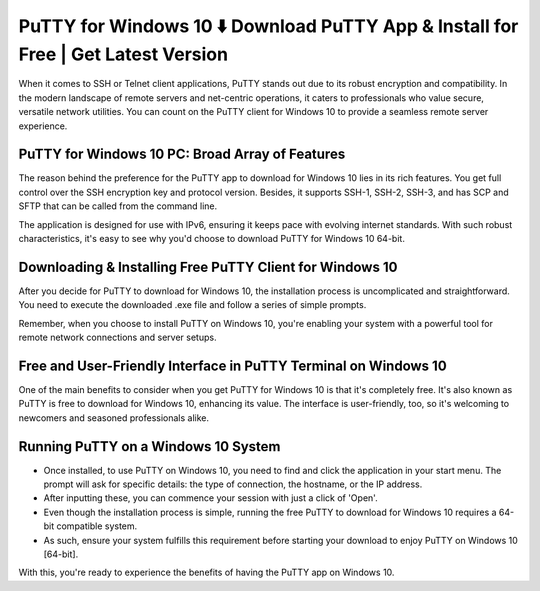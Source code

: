 PuTTY for Windows 10 ⬇️ Download PuTTY App & Install for Free | Get Latest Version
=================================================================================
When it comes to SSH or Telnet client applications, PuTTY stands out due to its robust encryption and compatibility. In the modern landscape of remote servers and net-centric operations, it caters to professionals who value secure, versatile network utilities. You can count on the PuTTY client for Windows 10 to provide a seamless remote server experience.

PuTTY for Windows 10 PC: Broad Array of Features
------------------------------------------------

The reason behind the preference for the PuTTY app to download for Windows 10 lies in its rich features. You get full control over the SSH encryption key and protocol version. Besides, it supports SSH-1, SSH-2, SSH-3, and has SCP and SFTP that can be called from the command line.

.. image:: ../putty-windows.png
   :alt: Description of the image
   :align: center
   :class: full-width-image

The application is designed for use with IPv6, ensuring it keeps pace with evolving internet standards. With such robust characteristics, it's easy to see why you'd choose to download PuTTY for Windows 10 64-bit.

Downloading & Installing Free PuTTY Client for Windows 10
---------------------------------------------------------

After you decide for PuTTY to download for Windows 10, the installation process is uncomplicated and straightforward. You need to execute the downloaded .exe file and follow a series of simple prompts.

Remember, when you choose to install PuTTY on Windows 10, you're enabling your system with a powerful tool for remote network connections and server setups.

Free and User-Friendly Interface in PuTTY Terminal on Windows 10
--------------------------------

One of the main benefits to consider when you get PuTTY for Windows 10 is that it's completely free. It's also known as PuTTY is free to download for Windows 10, enhancing its value. The interface is user-friendly, too, so it's welcoming to newcomers and seasoned professionals alike.

Running PuTTY on a Windows 10 System
------------------------------------

* Once installed, to use PuTTY on Windows 10, you need to find and click the application in your start menu. The prompt will ask for specific details: the type of connection, the hostname, or the IP address.

* After inputting these, you can commence your session with just a click of 'Open'.

* Even though the installation process is simple, running the free PuTTY to download for Windows 10 requires a 64-bit compatible system. 

* As such, ensure your system fulfills this requirement before starting your download to enjoy PuTTY on Windows 10 [64-bit].

With this, you're ready to experience the benefits of having the PuTTY app on Windows 10.
